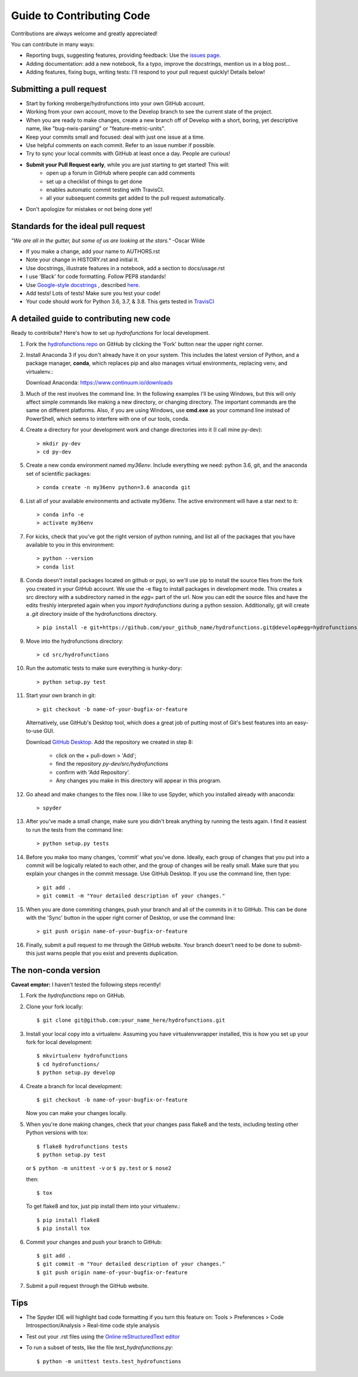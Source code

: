 ==========================
Guide to Contributing Code
==========================

Contributions are always welcome and greatly appreciated!

You can contribute in many ways:

- Reporting bugs, suggesting features, providing feedback: Use the `issues page`_.
- Adding documentation: add a new notebook, fix a typo, improve the docstrings, mention us in a blog post...
- Adding features, fixing bugs, writing tests: I'll respond to your pull request quickly! Details below!

.. _`issues page`: https://github.com/mroberge/hydrofunctions/issues

Submitting a pull request
-------------------------

- Start by forking mroberge/hydrofunctions into your own GitHub account.
- Working from your own account, move to the Develop branch to see the current state of the project.
- When you are ready to make changes, create a new branch off of Develop with a short, boring, yet
  descriptive name, like "bug-nwis-parsing" or "feature-metric-units".
- Keep your commits small and focused: deal with just one issue at a time.
- Use helpful comments on each commit. Refer to an issue number if possible.
- Try to sync your local commits with GitHub at least once a day. People are curious!
- **Submit your Pull Request early**, while you are just starting to get started! This will:
      - open up a forum in GitHub where people can add comments
      - set up a checklist of things to get done
      - enables automatic commit testing with TravisCI.
      - all your subsequent commits get added to the pull request automatically.
- Don't apologize for mistakes or not being done yet!

Standards for the ideal pull request
------------------------------------
*"We are all in the gutter, but some of us are looking at the stars."* -Oscar Wilde

- If you make a change, add your name to AUTHORS.rst
- Note your change in HISTORY.rst and initial it.
- Use docstrings, illustrate features in a notebook, add a section to docs/usage.rst
- I use 'Black' for code formatting. Follow PEP8 standards!
- Use `Google-style docstrings <https://google.github.io/styleguide/pyguide.html?showone=Comments#Comments>`_
  , described `here <https://sphinxcontrib-napoleon.readthedocs.io/en/latest/example_google.html>`_.
- Add tests! Lots of tests! Make sure you test your code!
- Your code should work for Python 3.6, 3.7, & 3.8. This gets tested in `TravisCI <https://travis-ci.org/mroberge/hydrofunctions/pull_requests>`_


A detailed guide to contributing new code
-----------------------------------------

.. highlight:: doscon

Ready to contribute? Here's how to set up `hydrofunctions` for local development.

#. Fork the `hydrofunctions repo <https://github.com/mroberge/hydrofunctions>`_ on GitHub by clicking the
   'Fork' button near the upper right corner.

#. Install Anaconda 3 if you don't already have it on your system. This includes the
   latest version of Python, and
   a package manager, **conda**, which replaces pip and also manages virtual
   environments, replacing venv, and virtualenv.:

   Download Anaconda: https://www.continuum.io/downloads

#. Much of the rest involves the command line. In the following examples I'll
   be using Windows, but this will only affect simple commands like making a new
   directory, or changing directory. The important commands are the same on
   different platforms.  Also, if you are using Windows, use **cmd.exe** as your
   command line instead of PowerShell, which seems to interfere
   with one of our tools, conda.

#. Create a directory for your development work and change directories into
   it (I call mine py-dev)::

     > mkdir py-dev
     > cd py-dev

#. Create a new conda environment named `my36env`. Include everything we need:
   python 3.6, git, and the anaconda set of scientific packages::

    > conda create -n my36env python=3.6 anaconda git

#. List all of your available environments and activate my36env. The active
   environment will have a star next to it::

    > conda info -e
    > activate my36env

#. For kicks, check that you've got the right version of python running, and
   list all of the packages that you have available to you in this environment::

    > python --version
    > conda list

#. Conda doesn't install packages located on github or pypi, so we'll use pip to install the source
   files from the fork you created in your GitHub account. We use the -e flag to install packages
   in development mode. This creates a src directory with
   a subdirectory named in the `egg=` part of the url. Now you can edit the source
   files and have the edits freshly interpreted again when you `import
   hydrofunctions` during a python session. Additionally, git will create a `.git`
   directory inside of the hydrofunctions directory. ::

    > pip install -e git+https://github.com/your_github_name/hydrofunctions.git@develop#egg=hydrofunctions

#. Move into the hydrofunctions directory::

    > cd src/hydrofunctions

#. Run the automatic tests to make sure everything is hunky-dory::

    > python setup.py test

#. Start your own branch in git::

    > git checkout -b name-of-your-bugfix-or-feature

   Alternatively, use GitHub's Desktop tool, which does a great job of putting most of
   Git's best features into an easy-to-use GUI.

   Download `GitHub Desktop <https://desktop.github.com>`_.
   Add the repository we created in step 8:

        - click on the + pull-down > 'Add';
        - find the repository `py-dev/src/hydrofunctions`
        - confirm with 'Add Repository'.
        - Any changes you make in this directory will appear in this program.

#. Go ahead and make changes to the files now. I like to use Spyder, which you
   installed already with anaconda::

    > spyder

#. After you've made a small change, make sure you didn't break anything by
   running the tests again. I find it easiest to run the tests from the command
   line::

    > python setup.py tests

#. Before you make too many changes, 'commit' what you've done. Ideally, each
   group of changes that you put into a commit will be logically related to each
   other, and the group of changes will be really small. Make sure that you
   explain your changes in the commit message. Use GitHub Desktop. If you use the
   command line, then type::

     > git add .
     > git commit -m "Your detailed description of your changes."

#. When you are done commiting changes, push your branch and all of the
   commits in it to GitHub. This can be done with the 'Sync' button in the
   upper right corner of Desktop, or use the command line::

    > git push origin name-of-your-bugfix-or-feature

#. Finally, submit a pull request to me through the GitHub website. Your branch
   doesn't need to be done to submit- this just warns people that you exist and
   prevents duplication.



The non-conda version
---------------------
**Caveat emptor:** I haven't tested the following steps recently!

.. highlight:: console

1. Fork the `hydrofunctions` repo on GitHub.
2. Clone your fork locally::

    $ git clone git@github.com:your_name_here/hydrofunctions.git

3. Install your local copy into a virtualenv. Assuming you have virtualenvwrapper installed, this is how you set up your fork for local development::

    $ mkvirtualenv hydrofunctions
    $ cd hydrofunctions/
    $ python setup.py develop

4. Create a branch for local development::

    $ git checkout -b name-of-your-bugfix-or-feature

   Now you can make your changes locally.

5. When you're done making changes, check that your changes pass flake8 and the tests, including
   testing other Python versions with tox::

       $ flake8 hydrofunctions tests
       $ python setup.py test

   or ``$ python -m unittest -v`` or  ``$ py.test`` or ``$ nose2``

   then::

    $ tox

   To get flake8 and tox, just pip install them into your virtualenv.::

    $ pip install flake8
    $ pip install tox

6. Commit your changes and push your branch to GitHub::

    $ git add .
    $ git commit -m "Your detailed description of your changes."
    $ git push origin name-of-your-bugfix-or-feature

7. Submit a pull request through the GitHub website.


Tips
----
- The Spyder IDE will highlight bad code formatting if you turn this feature
  on: Tools > Preferences > Code Introspection/Analysis > Real-time code style
  analysis
- Test out your .rst files using the `Online reStructuredText editor <http://rst.ninjs.org>`_
- To run a subset of tests, like the file `test_hydrofunctions.py`::

    $ python -m unittest tests.test_hydrofunctions